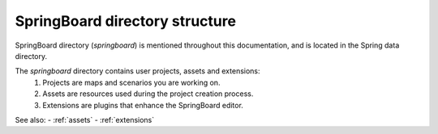 .. _directory_structure:

SpringBoard directory structure
===============================

SpringBoard directory (`springboard`) is mentioned throughout this documentation, and is located in the Spring data directory.

The `springboard` directory contains user projects, assets and extensions: 
    1. Projects are maps and scenarios you are working on.
    2. Assets are resources used during the project creation process.
    3. Extensions are plugins that enhance the SpringBoard editor.

See also: 
- :ref:`assets`
- :ref:`extensions`
